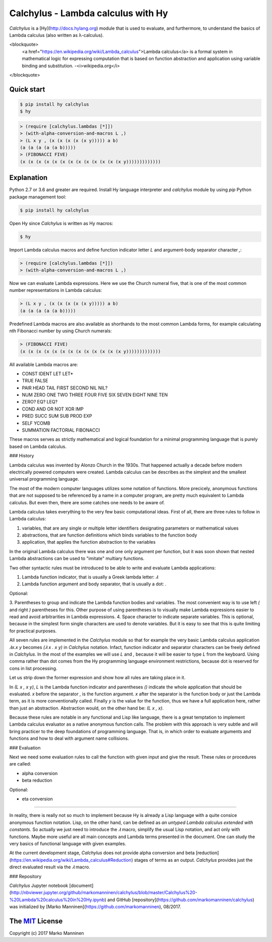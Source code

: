
Calchylus - Lambda calculus with Hy
=====================================

`Calchylus` is a [Hy](http://docs.hylang.org) module that is used to evaluate,
and furthermore, to understand the basics of Lambda calculus (also written as
λ-calculus).

<blockquote>
  <a href="https://en.wikipedia.org/wiki/Lambda_calculus">Lambda calculus</a>
  is a formal system in mathematical logic for expressing computation that is
  based on function abstraction and application using variable binding and
  substitution. -<i>wikipedia.org</i>
</blockquote>

Quick start
-----------

.. code:: unix

	$ pip install hy calchylus
	$ hy

.. code:: lisp

	> (require [calchylus.lambdas [*]])
	> (with-alpha-conversion-and-macros L ,)
	> (L x y , (x (x (x (x (x y))))) a b)
	(a (a (a (a (a b)))))
	> (FIBONACCI FIVE)
	(x (x (x (x (x (x (x (x (x (x (x (x (x y)))))))))))))


Explanation
-----------

Python 2.7 or 3.6 and greater are required. Install Hy language interpreter and
`calchylus` module by using `pip` Python package management tool:

.. code:: unix

	$ pip install hy calchylus

Open Hy since `Calchylus` is written as Hy macros:

.. code:: unix

	$ hy

Import Lambda calculus macros and define function indicator letter `L` and
argument-body separator character `,`:

.. code:: lisp

	> (require [calchylus.lambdas [*]])
	> (with-alpha-conversion-and-macros L ,)

Now we can evaluate Lambda expressions. Here we use the Church numeral five,
that is one of the most common number representations in Lambda calculus:

.. code:: lisp

	> (L x y , (x (x (x (x (x y))))) a b)
	(a (a (a (a (a b)))))

Predefined Lambda macros are also available as shorthands to the most common
Lambda forms, for example calculating nth Fibonacci number by using Church
numerals:

.. code:: lisp

	> (FIBONACCI FIVE)
	(x (x (x (x (x (x (x (x (x (x (x (x (x y)))))))))))))

All available Lambda macros are:

- CONST IDENT LET LET*
- TRUE FALSE
- PAIR HEAD TAIL FIRST SECOND NIL NIL?
- NUM ZERO ONE TWO THREE FOUR FIVE SIX SEVEN EIGHT NINE TEN
- ZERO? EQ? LEQ?
- COND AND OR NOT XOR IMP
- PRED SUCC SUM SUB PROD EXP
- SELF YCOMB
- SUMMATION FACTORIAL FIBONACCI

These macros serves as strictly mathematical and logical foundation for a
minimal programming language that is purely based on Lambda calculus.

### History

Lambda calculus was invented by Alonzo Church in the 1930s. That happened
actually a decade before modern electrically powered computers were created.
Lambda calculus can be describes as the simplest and the smallest universal
programming language.

The most of the modern computer languages utilizes some notation of functions.
More precicely, anonymous functions that are not supposed to be referenced by
a name in a computer program, are pretty much equivalent to Lambda calculus.
But even then, there are some catches one needs to be aware of.

Lambda calculus takes everything to the very few basic computational ideas.
First of all, there are three rules to follow in Lambda calculus:

1. variables, that are any single or multiple letter identifiers designating
   parameters or mathematical values
2. abstractions, that are function definitions which binds variables to the
   function body
3. application, that applies the function abstraction to the variables

In the original Lambda calculus there was one and one only argument per
function, but it was soon shown that nested Lambda abstractions can be used
to "imitate" multiary functions.

Two other syntactic rules must be introduced to be able to write and evaluate
Lambda applications:

1. Lambda function indicator, that is usually a Greek lambda letter: `𝜆`
2. Lambda function argument and body separator, that is usually a dot: `.`

Optional:

3. Parentheses to group and indicate the Lambda function bodies and variables.
The most convenient way is to use left `(` and right `)` parentheses for this.
Other purpose of using parentheses is to visually make Lambda expressions easier
to read and avoid arbitrarities in Lambda expressions.
4. Space character to indicate separate variables. This is optional, because in
the simplest form single characters are used to denote variables. But it is easy
to see that this is quite limiting for practical purposes.

All seven rules are implemented in the `Calchylus` module so that for example
the very basic Lambda calculus application `𝜆x.x y` becomes
`(𝜆 x . x y)` in `Calchylus` notation. Infact, function indicator and
separator characters can be freely defined in `Calchylus`. In the most of the
examples we will use `L` and `,` because it will be easier to type `L` from the
keyboard. Using comma rather than dot comes from the Hy programming language
environment restrictions, because dot is reserved for cons in list processing.

Let us strip down the former expression and show how all rules are taking place
in it.

In `(L x , x y)`, `L` is the Lambda function indicator and parentheses `()`
indicate the whole application that should be evaluated. `x` before the
separator `,` is the function argument. `x` after the separator is the function
body or just the Lambda term, as it is more conventionally called. Finally `y`
is the value for the function, thus we have a full application here, rather
than just an abstraction. Abstraction would, on the other hand be: `(L x , x)`.

Because these rules are notable in any functional and Lisp like language, there
is a great temptation to implement Lambda calculus evaluator as a native
anonymous function calls. The problem with this approach is very subtle and
will bring practicer to the deep foundations of programming language. That is,
in which order to evaluate arguments and functions and how to deal with argument
name collisions.

### Evaluation

Next we need some evaluation rules to call the function with given input and
give the result. These rules or procedures are called:

- alpha conversion
- beta reduction

Optional:

- eta conversion

*****

In reality, there is really not so much to implement because Hy is already a
Lisp language with a quite consice anonymous function notation. Lisp, on the
other hand, can be defined as *an untyped Lambda calculus extended with
constants*. So actually we just need to introduce the `𝜆` macro, simplify
the usual Lisp notation, and act only with functions. Maybe more useful are all
main concepts and Lambda terms presented in the document. One can study the
very basics of functional language with given examples.

At the current development stage, `Calchylus` does not provide alpha conversion
and beta [reduction](https://en.wikipedia.org/wiki/Lambda_calculus#Reduction)
stages of terms as an output. `Calchylus` provides just the direct evaluated
result via the `𝜆` macro.

### Repository

`Calchylus` Jupyter notebook [document](http://nbviewer.jupyter.org/github/markomanninen/calchylus/blob/master/Calchylus%20-%20Lambda%20calculus%20in%20Hy.ipynb) and GitHub [repository](https://github.com/markomanninen/calchylus) was initialized by [Marko Manninen](https://github.com/markomanninen), 08/2017.



The `MIT <http://choosealicense.com/licenses/mit/>`__ License
-------------------------------------------------------------

Copyright (c) 2017 Marko Manninen
